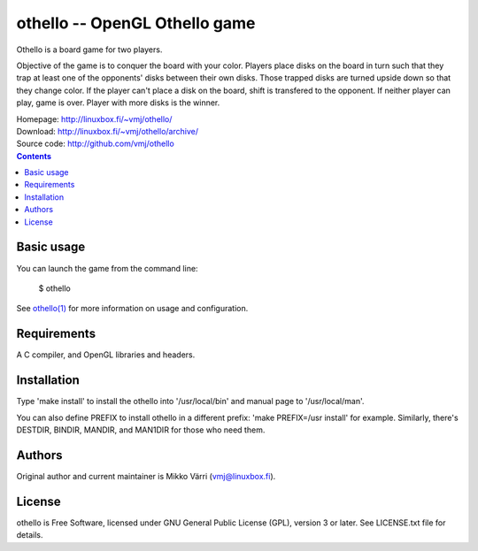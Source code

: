 othello -- OpenGL Othello game
******************************

Othello is a board game for two players.

Objective of the game is to conquer the board with your color. Players
place disks on the board in turn such that they trap at least one of
the opponents' disks between their own disks. Those trapped disks are
turned upside down so that they change color. If the player can't
place a disk on the board, shift is transfered to the opponent. If
neither player can play, game is over.  Player with more disks is the
winner.

| Homepage: http://linuxbox.fi/~vmj/othello/
| Download: http://linuxbox.fi/~vmj/othello/archive/
| Source code: http://github.com/vmj/othello

.. contents::


Basic usage
===========

You can launch the game from the command line:

    $ othello

See `othello(1)`_ for more information on usage and configuration.

.. _othello(1): http://www.linuxbox.fi/~vmj/othello/othello.1.html

.. image:: http://linuxbox.fi/~vmj/othello/img/othello.png


Requirements
============

A C compiler, and OpenGL libraries and headers.


Installation
============

Type 'make install' to install the othello into '/usr/local/bin' and
manual page to '/usr/local/man'.

You can also define PREFIX to install othello in a different prefix:
'make PREFIX=/usr install' for example.  Similarly, there's DESTDIR,
BINDIR, MANDIR, and MAN1DIR for those who need them.


Authors
=======

Original author and current maintainer is Mikko Värri
(vmj@linuxbox.fi).


License
=======

othello is Free Software, licensed under GNU General Public License
(GPL), version 3 or later.  See LICENSE.txt file for details.
